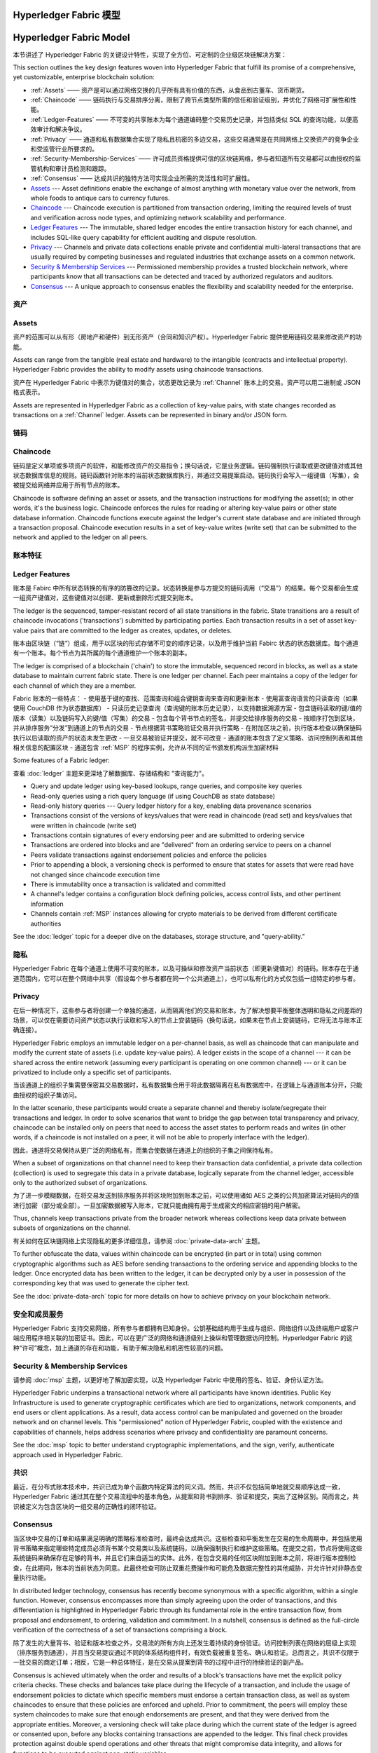 Hyperledger Fabric 模型
==========================
Hyperledger Fabric Model
========================

本节讲述了 Hyperledger Fabric 的关键设计特性，实现了全方位、可定制的企业级区块链解决方案：

This section outlines the key design features woven into Hyperledger Fabric that
fulfill its promise of a comprehensive, yet customizable, enterprise blockchain solution:

* :ref:`Assets` —— 资产是可以通过网络交换的几乎所有具有价值的东西，从食品到古董车、货币期货。
* :ref:`Chaincode` —— 链码执行与交易排序分离，限制了跨节点类型所需的信任和验证级别，并优化了网络可扩展性和性能。
* :ref:`Ledger-Features` —— 不可变的共享账本为每个通道编码整个交易历史记录，并包括类似 SQL 的查询功能，以便高效审计和解决争议。
* :ref:`Privacy` —— 通道和私有数据集合实现了隐私且机密的多边交易，这些交易通常是在共同网络上交换资产的竞争企业和受监管行业所要求的。
* :ref:`Security-Membership-Services` —— 许可成员资格提供可信的区块链网络，参与者知道所有交易都可以由授权的监管机构和审计员检测和跟踪。
* :ref:`Consensus` —— 达成共识的独特方法可实现企业所需的灵活性和可扩展性。

* `Assets`_ --- Asset definitions enable the exchange of almost anything with
  monetary value over the network, from whole foods to antique cars to currency
  futures.
* `Chaincode`_ --- Chaincode execution is partitioned from transaction ordering,
  limiting the required levels of trust and verification across node types, and
  optimizing network scalability and performance.
* `Ledger Features`_ --- The immutable, shared ledger encodes the entire
  transaction history for each channel, and includes SQL-like query capability
  for efficient auditing and dispute resolution.
* `Privacy`_ --- Channels and private data collections enable private and
  confidential multi-lateral transactions that are usually required by
  competing businesses and regulated industries that exchange assets on a common
  network.
* `Security & Membership Services`_ --- Permissioned membership provides a
  trusted blockchain network, where participants know that all transactions can
  be detected and traced by authorized regulators and auditors.
* `Consensus`_ --- A unique approach to consensus enables the
  flexibility and scalability needed for the enterprise.

.. _Assets:


资产
------

Assets
------

资产的范围可以从有形（房地产和硬件）到无形资产（合同和知识产权）。Hyperledger Fabric 提供使用链码交易来修改资产的功能。

Assets can range from the tangible (real estate and hardware) to the intangible
(contracts and intellectual property).  Hyperledger Fabric provides the
ability to modify assets using chaincode transactions.

资产在 Hyperledger Fabric 中表示为键值对的集合，状态更改记录为 :ref:`Channel` 账本上的交易。资产可以用二进制或 JSON 格式表示。

Assets are represented in Hyperledger Fabric as a collection of
key-value pairs, with state changes recorded as transactions on a :ref:`Channel`
ledger.  Assets can be represented in binary and/or JSON form.

.. _Chaincode:


链码
---------

Chaincode
---------

链码是定义单项或多项资产的软件，和能修改资产的交易指令；换句话说，它是业务逻辑。链码强制执行读取或更改键值对或其他状态数据库信息的规则。链码函数针对账本的当前状态数据库执行，并通过交易提案启动。链码执行会写入一组键值（写集），会被提交给网络并应用于所有节点的账本。

Chaincode is software defining an asset or assets, and the transaction instructions for
modifying the asset(s); in other words, it's the business logic.  Chaincode enforces the rules for reading
or altering key-value pairs or other state database information. Chaincode functions execute against
the ledger's current state database and are initiated through a transaction proposal. Chaincode execution
results in a set of key-value writes (write set) that can be submitted to the network and applied to
the ledger on all peers.

.. _Ledger-Features:


账本特征
---------------

Ledger Features
---------------

账本是 Fabirc 中所有状态转换的有序的防篡改的记录。状态转换是参与方提交的链码调用（“交易”）的结果。每个交易都会生成一组资产键值对，这些键值对以创建、更新或删除形式提交到账本。

The ledger is the sequenced, tamper-resistant record of all state transitions in the fabric.  State
transitions are a result of chaincode invocations ('transactions') submitted by participating
parties.  Each transaction results in a set of asset key-value pairs that are committed to the
ledger as creates, updates, or deletes.

账本由区块链（“链”）组成，用于以区块的形式存储不可变的顺序记录，以及用于维护当前 Fabirc 状态的状态数据库。每个通道有一个账本。每个节点为其所属的每个通道维护一个账本的副本。

The ledger is comprised of a blockchain ('chain') to store the immutable, sequenced record in
blocks, as well as a state database to maintain current fabric state.  There is one ledger per
channel. Each peer maintains a copy of the ledger for each channel of which they are a member.

Fabric 账本的一些特点：
- 使用基于键的查找、范围查询和组合键钥查询来查询和更新账本
- 使用富查询语言的只读查询（如果使用 CouchDB 作为状态数据库）
- 只读历史记录查询（查询键的账本历史记录），以支持数据溯源方案
- 包含链码读取的键/值的版本（读集）以及链码写入的键/值（写集）的交易
- 包含每个背书节点的签名，并提交给排序服务的交易
- 按顺序打包到区块，并从排序服务“分发”到通道上的节点的交易
- 节点根据背书策略验证交易并执行策略
- 在附加区块之前，执行版本检查以确保链码执行以后读取的资产的状态未发生更改
- 一旦交易被验证并提交，就不可改变
- 通道的账本包含了定义策略、访问控制列表和其他相关信息的配置区块
- 通道包含 :ref:`MSP` 的程序实例，允许从不同的证书颁发机构派生加密材料

Some features of a Fabric ledger:

查看 :doc:`ledger` 主题来更深地了解数据库、存储结构和 "查询能力"。

- Query and update ledger using key-based lookups, range queries, and composite key queries
- Read-only queries using a rich query language (if using CouchDB as state database)
- Read-only history queries --- Query ledger history for a key, enabling data provenance scenarios
- Transactions consist of the versions of keys/values that were read in chaincode (read set) and keys/values that were written in chaincode (write set)
- Transactions contain signatures of every endorsing peer and are submitted to ordering service
- Transactions are ordered into blocks and are "delivered" from an ordering service to peers on a channel
- Peers validate transactions against endorsement policies and enforce the policies
- Prior to appending a block, a versioning check is performed to ensure that states for assets that were read have not changed since chaincode execution time
- There is immutability once a transaction is validated and committed
- A channel's ledger contains a configuration block defining policies, access control lists, and other pertinent information
- Channels contain :ref:`MSP` instances allowing for crypto materials to be derived from different certificate authorities

.. _Privacy:

See the :doc:`ledger` topic for a deeper dive on the databases, storage structure, and "query-ability."

隐私
-------


Hyperledger Fabric 在每个通道上使用不可变的账本，以及可操纵和修改资产当前状态（即更新键值对）的链码。账本存在于通道范围内，它可以在整个网络中共享（假设每个参与者都在同一个公共通道上），也可以私有化的方式仅包括一组特定的参与者。

Privacy
-------

在后一种情况下，这些参与者将创建一个单独的通道，从而隔离他们的交易和账本。为了解决想要平衡整体透明和隐私之间差距的场景，可以仅在需要访问资产状态以执行读取和写入的节点上安装链码（换句话说，如果未在节点上安装链码，它将无法与账本正确连接）。

Hyperledger Fabric employs an immutable ledger on a per-channel basis, as well as
chaincode that can manipulate and modify the current state of assets (i.e. update
key-value pairs).  A ledger exists in the scope of a channel --- it can be shared
across the entire network (assuming every participant is operating on one common
channel) --- or it can be privatized to include only a specific set of participants.

当该通道上的组织子集需要保密其交易数据时，私有数据集合用于将此数据隔离在私有数据库中，在逻辑上与通道账本分开，只能由授权的组织子集访问。

In the latter scenario, these participants would create a separate channel and
thereby isolate/segregate their transactions and ledger.  In order to solve
scenarios that want to bridge the gap between total transparency and privacy,
chaincode can be installed only on peers that need to access the asset states
to perform reads and writes (in other words, if a chaincode is not installed on
a peer, it will not be able to properly interface with the ledger).

因此，通道将交易保持从更广泛的网络私有，而集合使数据在通道上的组织的子集之间保持私有。

When a subset of organizations on that channel need to keep their transaction
data confidential, a private data collection (collection) is used to segregate
this data in a private database, logically separate from the channel ledger,
accessible only to the authorized subset of organizations.

为了进一步模糊数据，在将交易发送到排序服务并将区块附加到账本之前，可以使用诸如 AES 之类的公共加密算法对链码内的值进行加密（部分或全部）。一旦加密数据被写入账本，它就只能由拥有用于生成密文的相应密钥的用户解密。

Thus, channels keep transactions private from the broader network whereas
collections keep data private between subsets of organizations on the channel.

有关如何在区块链网络上实现隐私的更多详细信息，请参阅 :doc:`private-data-arch` 主题。

To further obfuscate the data, values within chaincode can be encrypted
(in part or in total) using common cryptographic algorithms such as AES before
sending transactions to the ordering service and appending blocks to the ledger.
Once encrypted data has been written to the ledger, it can be decrypted only by
a user in possession of the corresponding key that was used to generate the cipher
text.

.. _Security-Membership-Services:

See the :doc:`private-data-arch` topic for more details on how to achieve
privacy on your blockchain network.

安全和成员服务
------------------------------


Hyperledger Fabric 支持交易网络，所有参与者都拥有已知身份。公钥基础结构用于生成与组织、网络组件以及终端用户或客户端应用程序相关联的加密证书。因此，可以在更广泛的网络和通道级别上操纵和管理数据访问控制。Hyperledger Fabric 的这种“许可”概念，加上通道的存在和功能，有助于解决隐私和机密性较高的问题。

Security & Membership Services
------------------------------

请参阅 :doc:`msp` 主题，以更好地了解加密实现，以及 Hyperledger Fabric 中使用的签名、验证、身份认证方法。

Hyperledger Fabric underpins a transactional network where all participants have
known identities.  Public Key Infrastructure is used to generate cryptographic
certificates which are tied to organizations, network components, and end users
or client applications.  As a result, data access control can be manipulated and
governed on the broader network and on channel levels.  This "permissioned" notion
of Hyperledger Fabric, coupled with the existence and capabilities of channels,
helps address scenarios where privacy and confidentiality are paramount concerns.

.. _Consensus:

See the :doc:`msp` topic to better understand cryptographic
implementations, and the sign, verify, authenticate approach used in
Hyperledger Fabric.

共识
---------


最近，在分布式账本技术中，共识已成为单个函数内特定算法的同义词。然而，共识不仅包括简单地就交易顺序达成一致，Hyperledger Fabric 通过其在整个交易流程中的基本角色，从提案和背书到排序、验证和提交，突出了这种区别。简而言之，共识被定义为包含区块的一组交易的正确性的闭环验证。

Consensus
---------

当区块中交易的订单和结果满足明确的策略标准检查时，最终会达成共识。这些检查和平衡发生在交易的生命周期中，并包括使用背书策略来指定哪些特定成员必须背书某个交易类以及系统链码，以确保强制执行和维护这些策略。在提交之前，节点将使用这些系统链码来确保存在足够的背书，并且它们来自适当的实体。此外，在包含交易的任何区块附加到账本之前，将进行版本控制检查，在此期间，账本的当前状态为同意。此最终检查可防止双重花费操作和可能危及数据完整性的其他威胁，并允许针对非静态变量执行功能。

In distributed ledger technology, consensus has recently become synonymous with
a specific algorithm, within a single function. However, consensus encompasses more
than simply agreeing upon the order of transactions, and this differentiation is
highlighted in Hyperledger Fabric through its fundamental role in the entire
transaction flow, from proposal and endorsement, to ordering, validation and commitment.
In a nutshell, consensus is defined as the full-circle verification of the correctness of
a set of transactions comprising a block.

除了发生的大量背书、验证和版本检查之外，交易流的所有方向上还发生着持续的身份验证。访问控制列表在网络的层级上实现（排序服务到通道），并且当交易提议通过不同的体系结构组件时，有效负载被重复签名、确认和验证。总而言之，共识不仅限于一批交易的商定订单；相反，它是一种总体特征，是在交易从提案到背书的过程中进行的持续验证的副产品。

Consensus is achieved ultimately when the order and results of a block's
transactions have met the explicit policy criteria checks. These checks and balances
take place during the lifecycle of a transaction, and include the usage of
endorsement policies to dictate which specific members must endorse a certain
transaction class, as well as system chaincodes to ensure that these policies
are enforced and upheld.  Prior to commitment, the peers will employ these
system chaincodes to make sure that enough endorsements are present, and that
they were derived from the appropriate entities.  Moreover, a versioning check
will take place during which the current state of the ledger is agreed or
consented upon, before any blocks containing transactions are appended to the ledger.
This final check provides protection against double spend operations and other
threats that might compromise data integrity, and allows for functions to be
executed against non-static variables.

查看 :doc:`txflow` 以获得共识的直观表示。

In addition to the multitude of endorsement, validity and versioning checks that
take place, there are also ongoing identity verifications happening in all
directions of the transaction flow.  Access control lists are implemented on
hierarchical layers of the network (ordering service down to channels), and
payloads are repeatedly signed, verified and authenticated as a transaction proposal passes
through the different architectural components.  To conclude, consensus is not
merely limited to the agreed upon order of a batch of transactions; rather,
it is an overarching characterization that is achieved as a byproduct of the ongoing
verifications that take place during a transaction's journey from proposal to
commitment.

Check out the :doc:`txflow` diagram for a visual representation
of consensus.
